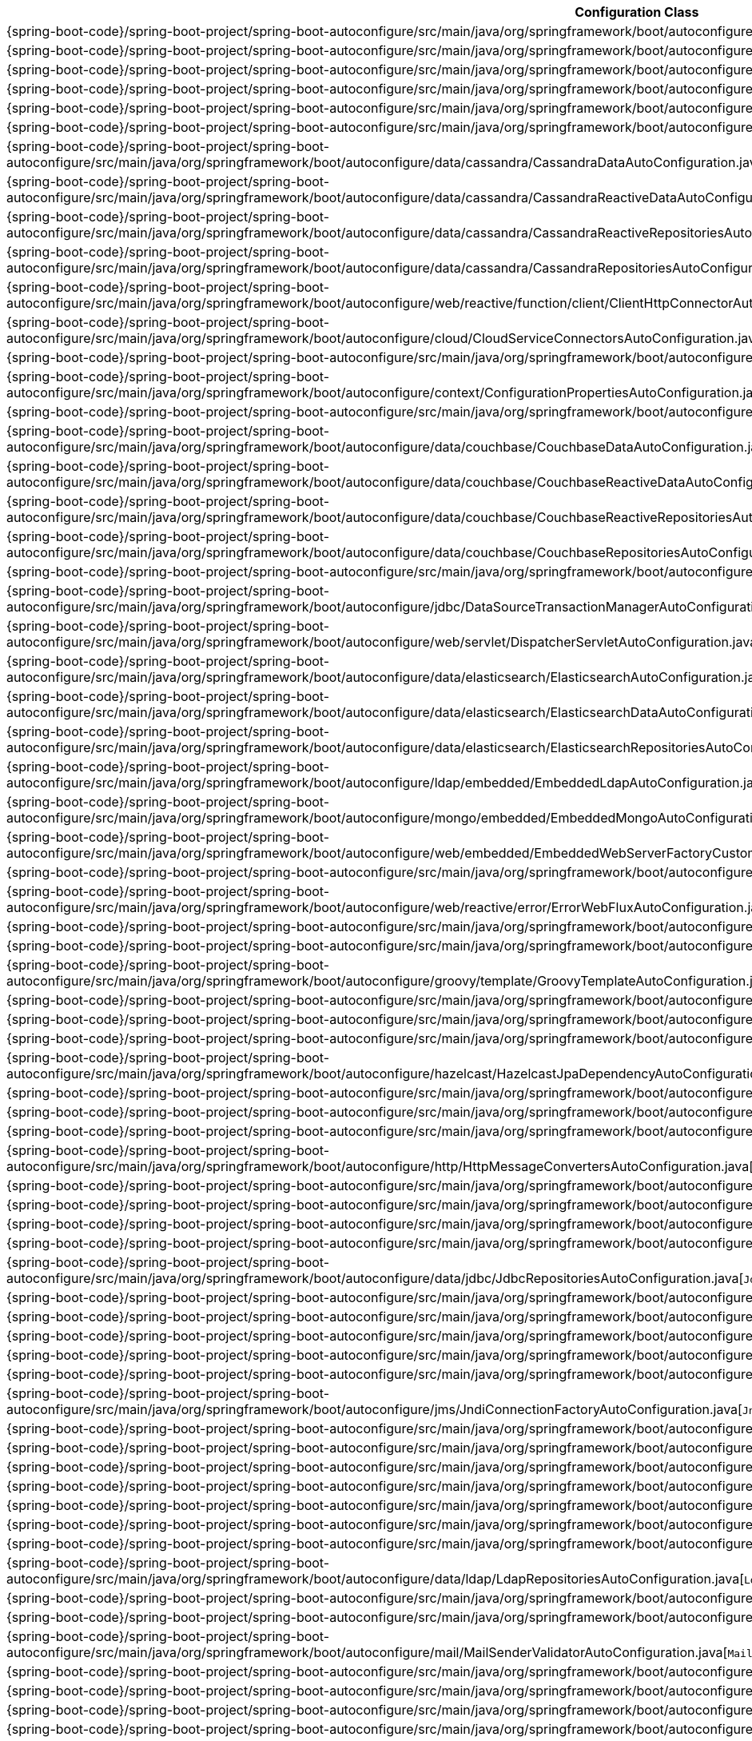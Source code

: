 [cols="4,1"]
|===
| Configuration Class | Links

| {spring-boot-code}/spring-boot-project/spring-boot-autoconfigure/src/main/java/org/springframework/boot/autoconfigure/jms/activemq/ActiveMQAutoConfiguration.java[`ActiveMQAutoConfiguration`]
| {spring-boot-api}/org/springframework/boot/autoconfigure/jms/activemq/ActiveMQAutoConfiguration.html[javadoc]

| {spring-boot-code}/spring-boot-project/spring-boot-autoconfigure/src/main/java/org/springframework/boot/autoconfigure/aop/AopAutoConfiguration.java[`AopAutoConfiguration`]
| {spring-boot-api}/org/springframework/boot/autoconfigure/aop/AopAutoConfiguration.html[javadoc]

| {spring-boot-code}/spring-boot-project/spring-boot-autoconfigure/src/main/java/org/springframework/boot/autoconfigure/jms/artemis/ArtemisAutoConfiguration.java[`ArtemisAutoConfiguration`]
| {spring-boot-api}/org/springframework/boot/autoconfigure/jms/artemis/ArtemisAutoConfiguration.html[javadoc]

| {spring-boot-code}/spring-boot-project/spring-boot-autoconfigure/src/main/java/org/springframework/boot/autoconfigure/batch/BatchAutoConfiguration.java[`BatchAutoConfiguration`]
| {spring-boot-api}/org/springframework/boot/autoconfigure/batch/BatchAutoConfiguration.html[javadoc]

| {spring-boot-code}/spring-boot-project/spring-boot-autoconfigure/src/main/java/org/springframework/boot/autoconfigure/cache/CacheAutoConfiguration.java[`CacheAutoConfiguration`]
| {spring-boot-api}/org/springframework/boot/autoconfigure/cache/CacheAutoConfiguration.html[javadoc]

| {spring-boot-code}/spring-boot-project/spring-boot-autoconfigure/src/main/java/org/springframework/boot/autoconfigure/cassandra/CassandraAutoConfiguration.java[`CassandraAutoConfiguration`]
| {spring-boot-api}/org/springframework/boot/autoconfigure/cassandra/CassandraAutoConfiguration.html[javadoc]

| {spring-boot-code}/spring-boot-project/spring-boot-autoconfigure/src/main/java/org/springframework/boot/autoconfigure/data/cassandra/CassandraDataAutoConfiguration.java[`CassandraDataAutoConfiguration`]
| {spring-boot-api}/org/springframework/boot/autoconfigure/data/cassandra/CassandraDataAutoConfiguration.html[javadoc]

| {spring-boot-code}/spring-boot-project/spring-boot-autoconfigure/src/main/java/org/springframework/boot/autoconfigure/data/cassandra/CassandraReactiveDataAutoConfiguration.java[`CassandraReactiveDataAutoConfiguration`]
| {spring-boot-api}/org/springframework/boot/autoconfigure/data/cassandra/CassandraReactiveDataAutoConfiguration.html[javadoc]

| {spring-boot-code}/spring-boot-project/spring-boot-autoconfigure/src/main/java/org/springframework/boot/autoconfigure/data/cassandra/CassandraReactiveRepositoriesAutoConfiguration.java[`CassandraReactiveRepositoriesAutoConfiguration`]
| {spring-boot-api}/org/springframework/boot/autoconfigure/data/cassandra/CassandraReactiveRepositoriesAutoConfiguration.html[javadoc]

| {spring-boot-code}/spring-boot-project/spring-boot-autoconfigure/src/main/java/org/springframework/boot/autoconfigure/data/cassandra/CassandraRepositoriesAutoConfiguration.java[`CassandraRepositoriesAutoConfiguration`]
| {spring-boot-api}/org/springframework/boot/autoconfigure/data/cassandra/CassandraRepositoriesAutoConfiguration.html[javadoc]

| {spring-boot-code}/spring-boot-project/spring-boot-autoconfigure/src/main/java/org/springframework/boot/autoconfigure/web/reactive/function/client/ClientHttpConnectorAutoConfiguration.java[`ClientHttpConnectorAutoConfiguration`]
| {spring-boot-api}/org/springframework/boot/autoconfigure/web/reactive/function/client/ClientHttpConnectorAutoConfiguration.html[javadoc]

| {spring-boot-code}/spring-boot-project/spring-boot-autoconfigure/src/main/java/org/springframework/boot/autoconfigure/cloud/CloudServiceConnectorsAutoConfiguration.java[`CloudServiceConnectorsAutoConfiguration`]
| {spring-boot-api}/org/springframework/boot/autoconfigure/cloud/CloudServiceConnectorsAutoConfiguration.html[javadoc]

| {spring-boot-code}/spring-boot-project/spring-boot-autoconfigure/src/main/java/org/springframework/boot/autoconfigure/http/codec/CodecsAutoConfiguration.java[`CodecsAutoConfiguration`]
| {spring-boot-api}/org/springframework/boot/autoconfigure/http/codec/CodecsAutoConfiguration.html[javadoc]

| {spring-boot-code}/spring-boot-project/spring-boot-autoconfigure/src/main/java/org/springframework/boot/autoconfigure/context/ConfigurationPropertiesAutoConfiguration.java[`ConfigurationPropertiesAutoConfiguration`]
| {spring-boot-api}/org/springframework/boot/autoconfigure/context/ConfigurationPropertiesAutoConfiguration.html[javadoc]

| {spring-boot-code}/spring-boot-project/spring-boot-autoconfigure/src/main/java/org/springframework/boot/autoconfigure/couchbase/CouchbaseAutoConfiguration.java[`CouchbaseAutoConfiguration`]
| {spring-boot-api}/org/springframework/boot/autoconfigure/couchbase/CouchbaseAutoConfiguration.html[javadoc]

| {spring-boot-code}/spring-boot-project/spring-boot-autoconfigure/src/main/java/org/springframework/boot/autoconfigure/data/couchbase/CouchbaseDataAutoConfiguration.java[`CouchbaseDataAutoConfiguration`]
| {spring-boot-api}/org/springframework/boot/autoconfigure/data/couchbase/CouchbaseDataAutoConfiguration.html[javadoc]

| {spring-boot-code}/spring-boot-project/spring-boot-autoconfigure/src/main/java/org/springframework/boot/autoconfigure/data/couchbase/CouchbaseReactiveDataAutoConfiguration.java[`CouchbaseReactiveDataAutoConfiguration`]
| {spring-boot-api}/org/springframework/boot/autoconfigure/data/couchbase/CouchbaseReactiveDataAutoConfiguration.html[javadoc]

| {spring-boot-code}/spring-boot-project/spring-boot-autoconfigure/src/main/java/org/springframework/boot/autoconfigure/data/couchbase/CouchbaseReactiveRepositoriesAutoConfiguration.java[`CouchbaseReactiveRepositoriesAutoConfiguration`]
| {spring-boot-api}/org/springframework/boot/autoconfigure/data/couchbase/CouchbaseReactiveRepositoriesAutoConfiguration.html[javadoc]

| {spring-boot-code}/spring-boot-project/spring-boot-autoconfigure/src/main/java/org/springframework/boot/autoconfigure/data/couchbase/CouchbaseRepositoriesAutoConfiguration.java[`CouchbaseRepositoriesAutoConfiguration`]
| {spring-boot-api}/org/springframework/boot/autoconfigure/data/couchbase/CouchbaseRepositoriesAutoConfiguration.html[javadoc]

| {spring-boot-code}/spring-boot-project/spring-boot-autoconfigure/src/main/java/org/springframework/boot/autoconfigure/jdbc/DataSourceAutoConfiguration.java[`DataSourceAutoConfiguration`]
| {spring-boot-api}/org/springframework/boot/autoconfigure/jdbc/DataSourceAutoConfiguration.html[javadoc]

| {spring-boot-code}/spring-boot-project/spring-boot-autoconfigure/src/main/java/org/springframework/boot/autoconfigure/jdbc/DataSourceTransactionManagerAutoConfiguration.java[`DataSourceTransactionManagerAutoConfiguration`]
| {spring-boot-api}/org/springframework/boot/autoconfigure/jdbc/DataSourceTransactionManagerAutoConfiguration.html[javadoc]

| {spring-boot-code}/spring-boot-project/spring-boot-autoconfigure/src/main/java/org/springframework/boot/autoconfigure/web/servlet/DispatcherServletAutoConfiguration.java[`DispatcherServletAutoConfiguration`]
| {spring-boot-api}/org/springframework/boot/autoconfigure/web/servlet/DispatcherServletAutoConfiguration.html[javadoc]

| {spring-boot-code}/spring-boot-project/spring-boot-autoconfigure/src/main/java/org/springframework/boot/autoconfigure/data/elasticsearch/ElasticsearchAutoConfiguration.java[`ElasticsearchAutoConfiguration`]
| {spring-boot-api}/org/springframework/boot/autoconfigure/data/elasticsearch/ElasticsearchAutoConfiguration.html[javadoc]

| {spring-boot-code}/spring-boot-project/spring-boot-autoconfigure/src/main/java/org/springframework/boot/autoconfigure/data/elasticsearch/ElasticsearchDataAutoConfiguration.java[`ElasticsearchDataAutoConfiguration`]
| {spring-boot-api}/org/springframework/boot/autoconfigure/data/elasticsearch/ElasticsearchDataAutoConfiguration.html[javadoc]

| {spring-boot-code}/spring-boot-project/spring-boot-autoconfigure/src/main/java/org/springframework/boot/autoconfigure/data/elasticsearch/ElasticsearchRepositoriesAutoConfiguration.java[`ElasticsearchRepositoriesAutoConfiguration`]
| {spring-boot-api}/org/springframework/boot/autoconfigure/data/elasticsearch/ElasticsearchRepositoriesAutoConfiguration.html[javadoc]

| {spring-boot-code}/spring-boot-project/spring-boot-autoconfigure/src/main/java/org/springframework/boot/autoconfigure/ldap/embedded/EmbeddedLdapAutoConfiguration.java[`EmbeddedLdapAutoConfiguration`]
| {spring-boot-api}/org/springframework/boot/autoconfigure/ldap/embedded/EmbeddedLdapAutoConfiguration.html[javadoc]

| {spring-boot-code}/spring-boot-project/spring-boot-autoconfigure/src/main/java/org/springframework/boot/autoconfigure/mongo/embedded/EmbeddedMongoAutoConfiguration.java[`EmbeddedMongoAutoConfiguration`]
| {spring-boot-api}/org/springframework/boot/autoconfigure/mongo/embedded/EmbeddedMongoAutoConfiguration.html[javadoc]

| {spring-boot-code}/spring-boot-project/spring-boot-autoconfigure/src/main/java/org/springframework/boot/autoconfigure/web/embedded/EmbeddedWebServerFactoryCustomizerAutoConfiguration.java[`EmbeddedWebServerFactoryCustomizerAutoConfiguration`]
| {spring-boot-api}/org/springframework/boot/autoconfigure/web/embedded/EmbeddedWebServerFactoryCustomizerAutoConfiguration.html[javadoc]

| {spring-boot-code}/spring-boot-project/spring-boot-autoconfigure/src/main/java/org/springframework/boot/autoconfigure/web/servlet/error/ErrorMvcAutoConfiguration.java[`ErrorMvcAutoConfiguration`]
| {spring-boot-api}/org/springframework/boot/autoconfigure/web/servlet/error/ErrorMvcAutoConfiguration.html[javadoc]

| {spring-boot-code}/spring-boot-project/spring-boot-autoconfigure/src/main/java/org/springframework/boot/autoconfigure/web/reactive/error/ErrorWebFluxAutoConfiguration.java[`ErrorWebFluxAutoConfiguration`]
| {spring-boot-api}/org/springframework/boot/autoconfigure/web/reactive/error/ErrorWebFluxAutoConfiguration.html[javadoc]

| {spring-boot-code}/spring-boot-project/spring-boot-autoconfigure/src/main/java/org/springframework/boot/autoconfigure/flyway/FlywayAutoConfiguration.java[`FlywayAutoConfiguration`]
| {spring-boot-api}/org/springframework/boot/autoconfigure/flyway/FlywayAutoConfiguration.html[javadoc]

| {spring-boot-code}/spring-boot-project/spring-boot-autoconfigure/src/main/java/org/springframework/boot/autoconfigure/freemarker/FreeMarkerAutoConfiguration.java[`FreeMarkerAutoConfiguration`]
| {spring-boot-api}/org/springframework/boot/autoconfigure/freemarker/FreeMarkerAutoConfiguration.html[javadoc]

| {spring-boot-code}/spring-boot-project/spring-boot-autoconfigure/src/main/java/org/springframework/boot/autoconfigure/groovy/template/GroovyTemplateAutoConfiguration.java[`GroovyTemplateAutoConfiguration`]
| {spring-boot-api}/org/springframework/boot/autoconfigure/groovy/template/GroovyTemplateAutoConfiguration.html[javadoc]

| {spring-boot-code}/spring-boot-project/spring-boot-autoconfigure/src/main/java/org/springframework/boot/autoconfigure/gson/GsonAutoConfiguration.java[`GsonAutoConfiguration`]
| {spring-boot-api}/org/springframework/boot/autoconfigure/gson/GsonAutoConfiguration.html[javadoc]

| {spring-boot-code}/spring-boot-project/spring-boot-autoconfigure/src/main/java/org/springframework/boot/autoconfigure/h2/H2ConsoleAutoConfiguration.java[`H2ConsoleAutoConfiguration`]
| {spring-boot-api}/org/springframework/boot/autoconfigure/h2/H2ConsoleAutoConfiguration.html[javadoc]

| {spring-boot-code}/spring-boot-project/spring-boot-autoconfigure/src/main/java/org/springframework/boot/autoconfigure/hazelcast/HazelcastAutoConfiguration.java[`HazelcastAutoConfiguration`]
| {spring-boot-api}/org/springframework/boot/autoconfigure/hazelcast/HazelcastAutoConfiguration.html[javadoc]

| {spring-boot-code}/spring-boot-project/spring-boot-autoconfigure/src/main/java/org/springframework/boot/autoconfigure/hazelcast/HazelcastJpaDependencyAutoConfiguration.java[`HazelcastJpaDependencyAutoConfiguration`]
| {spring-boot-api}/org/springframework/boot/autoconfigure/hazelcast/HazelcastJpaDependencyAutoConfiguration.html[javadoc]

| {spring-boot-code}/spring-boot-project/spring-boot-autoconfigure/src/main/java/org/springframework/boot/autoconfigure/orm/jpa/HibernateJpaAutoConfiguration.java[`HibernateJpaAutoConfiguration`]
| {spring-boot-api}/org/springframework/boot/autoconfigure/orm/jpa/HibernateJpaAutoConfiguration.html[javadoc]

| {spring-boot-code}/spring-boot-project/spring-boot-autoconfigure/src/main/java/org/springframework/boot/autoconfigure/web/servlet/HttpEncodingAutoConfiguration.java[`HttpEncodingAutoConfiguration`]
| {spring-boot-api}/org/springframework/boot/autoconfigure/web/servlet/HttpEncodingAutoConfiguration.html[javadoc]

| {spring-boot-code}/spring-boot-project/spring-boot-autoconfigure/src/main/java/org/springframework/boot/autoconfigure/web/reactive/HttpHandlerAutoConfiguration.java[`HttpHandlerAutoConfiguration`]
| {spring-boot-api}/org/springframework/boot/autoconfigure/web/reactive/HttpHandlerAutoConfiguration.html[javadoc]

| {spring-boot-code}/spring-boot-project/spring-boot-autoconfigure/src/main/java/org/springframework/boot/autoconfigure/http/HttpMessageConvertersAutoConfiguration.java[`HttpMessageConvertersAutoConfiguration`]
| {spring-boot-api}/org/springframework/boot/autoconfigure/http/HttpMessageConvertersAutoConfiguration.html[javadoc]

| {spring-boot-code}/spring-boot-project/spring-boot-autoconfigure/src/main/java/org/springframework/boot/autoconfigure/hateoas/HypermediaAutoConfiguration.java[`HypermediaAutoConfiguration`]
| {spring-boot-api}/org/springframework/boot/autoconfigure/hateoas/HypermediaAutoConfiguration.html[javadoc]

| {spring-boot-code}/spring-boot-project/spring-boot-autoconfigure/src/main/java/org/springframework/boot/autoconfigure/influx/InfluxDbAutoConfiguration.java[`InfluxDbAutoConfiguration`]
| {spring-boot-api}/org/springframework/boot/autoconfigure/influx/InfluxDbAutoConfiguration.html[javadoc]

| {spring-boot-code}/spring-boot-project/spring-boot-autoconfigure/src/main/java/org/springframework/boot/autoconfigure/integration/IntegrationAutoConfiguration.java[`IntegrationAutoConfiguration`]
| {spring-boot-api}/org/springframework/boot/autoconfigure/integration/IntegrationAutoConfiguration.html[javadoc]

| {spring-boot-code}/spring-boot-project/spring-boot-autoconfigure/src/main/java/org/springframework/boot/autoconfigure/jackson/JacksonAutoConfiguration.java[`JacksonAutoConfiguration`]
| {spring-boot-api}/org/springframework/boot/autoconfigure/jackson/JacksonAutoConfiguration.html[javadoc]

| {spring-boot-code}/spring-boot-project/spring-boot-autoconfigure/src/main/java/org/springframework/boot/autoconfigure/data/jdbc/JdbcRepositoriesAutoConfiguration.java[`JdbcRepositoriesAutoConfiguration`]
| {spring-boot-api}/org/springframework/boot/autoconfigure/data/jdbc/JdbcRepositoriesAutoConfiguration.html[javadoc]

| {spring-boot-code}/spring-boot-project/spring-boot-autoconfigure/src/main/java/org/springframework/boot/autoconfigure/jdbc/JdbcTemplateAutoConfiguration.java[`JdbcTemplateAutoConfiguration`]
| {spring-boot-api}/org/springframework/boot/autoconfigure/jdbc/JdbcTemplateAutoConfiguration.html[javadoc]

| {spring-boot-code}/spring-boot-project/spring-boot-autoconfigure/src/main/java/org/springframework/boot/autoconfigure/jersey/JerseyAutoConfiguration.java[`JerseyAutoConfiguration`]
| {spring-boot-api}/org/springframework/boot/autoconfigure/jersey/JerseyAutoConfiguration.html[javadoc]

| {spring-boot-code}/spring-boot-project/spring-boot-autoconfigure/src/main/java/org/springframework/boot/autoconfigure/elasticsearch/jest/JestAutoConfiguration.java[`JestAutoConfiguration`]
| {spring-boot-api}/org/springframework/boot/autoconfigure/elasticsearch/jest/JestAutoConfiguration.html[javadoc]

| {spring-boot-code}/spring-boot-project/spring-boot-autoconfigure/src/main/java/org/springframework/boot/autoconfigure/jms/JmsAutoConfiguration.java[`JmsAutoConfiguration`]
| {spring-boot-api}/org/springframework/boot/autoconfigure/jms/JmsAutoConfiguration.html[javadoc]

| {spring-boot-code}/spring-boot-project/spring-boot-autoconfigure/src/main/java/org/springframework/boot/autoconfigure/jmx/JmxAutoConfiguration.java[`JmxAutoConfiguration`]
| {spring-boot-api}/org/springframework/boot/autoconfigure/jmx/JmxAutoConfiguration.html[javadoc]

| {spring-boot-code}/spring-boot-project/spring-boot-autoconfigure/src/main/java/org/springframework/boot/autoconfigure/jms/JndiConnectionFactoryAutoConfiguration.java[`JndiConnectionFactoryAutoConfiguration`]
| {spring-boot-api}/org/springframework/boot/autoconfigure/jms/JndiConnectionFactoryAutoConfiguration.html[javadoc]

| {spring-boot-code}/spring-boot-project/spring-boot-autoconfigure/src/main/java/org/springframework/boot/autoconfigure/jdbc/JndiDataSourceAutoConfiguration.java[`JndiDataSourceAutoConfiguration`]
| {spring-boot-api}/org/springframework/boot/autoconfigure/jdbc/JndiDataSourceAutoConfiguration.html[javadoc]

| {spring-boot-code}/spring-boot-project/spring-boot-autoconfigure/src/main/java/org/springframework/boot/autoconfigure/jooq/JooqAutoConfiguration.java[`JooqAutoConfiguration`]
| {spring-boot-api}/org/springframework/boot/autoconfigure/jooq/JooqAutoConfiguration.html[javadoc]

| {spring-boot-code}/spring-boot-project/spring-boot-autoconfigure/src/main/java/org/springframework/boot/autoconfigure/data/jpa/JpaRepositoriesAutoConfiguration.java[`JpaRepositoriesAutoConfiguration`]
| {spring-boot-api}/org/springframework/boot/autoconfigure/data/jpa/JpaRepositoriesAutoConfiguration.html[javadoc]

| {spring-boot-code}/spring-boot-project/spring-boot-autoconfigure/src/main/java/org/springframework/boot/autoconfigure/jsonb/JsonbAutoConfiguration.java[`JsonbAutoConfiguration`]
| {spring-boot-api}/org/springframework/boot/autoconfigure/jsonb/JsonbAutoConfiguration.html[javadoc]

| {spring-boot-code}/spring-boot-project/spring-boot-autoconfigure/src/main/java/org/springframework/boot/autoconfigure/transaction/jta/JtaAutoConfiguration.java[`JtaAutoConfiguration`]
| {spring-boot-api}/org/springframework/boot/autoconfigure/transaction/jta/JtaAutoConfiguration.html[javadoc]

| {spring-boot-code}/spring-boot-project/spring-boot-autoconfigure/src/main/java/org/springframework/boot/autoconfigure/kafka/KafkaAutoConfiguration.java[`KafkaAutoConfiguration`]
| {spring-boot-api}/org/springframework/boot/autoconfigure/kafka/KafkaAutoConfiguration.html[javadoc]

| {spring-boot-code}/spring-boot-project/spring-boot-autoconfigure/src/main/java/org/springframework/boot/autoconfigure/ldap/LdapAutoConfiguration.java[`LdapAutoConfiguration`]
| {spring-boot-api}/org/springframework/boot/autoconfigure/ldap/LdapAutoConfiguration.html[javadoc]

| {spring-boot-code}/spring-boot-project/spring-boot-autoconfigure/src/main/java/org/springframework/boot/autoconfigure/data/ldap/LdapRepositoriesAutoConfiguration.java[`LdapRepositoriesAutoConfiguration`]
| {spring-boot-api}/org/springframework/boot/autoconfigure/data/ldap/LdapRepositoriesAutoConfiguration.html[javadoc]

| {spring-boot-code}/spring-boot-project/spring-boot-autoconfigure/src/main/java/org/springframework/boot/autoconfigure/liquibase/LiquibaseAutoConfiguration.java[`LiquibaseAutoConfiguration`]
| {spring-boot-api}/org/springframework/boot/autoconfigure/liquibase/LiquibaseAutoConfiguration.html[javadoc]

| {spring-boot-code}/spring-boot-project/spring-boot-autoconfigure/src/main/java/org/springframework/boot/autoconfigure/mail/MailSenderAutoConfiguration.java[`MailSenderAutoConfiguration`]
| {spring-boot-api}/org/springframework/boot/autoconfigure/mail/MailSenderAutoConfiguration.html[javadoc]

| {spring-boot-code}/spring-boot-project/spring-boot-autoconfigure/src/main/java/org/springframework/boot/autoconfigure/mail/MailSenderValidatorAutoConfiguration.java[`MailSenderValidatorAutoConfiguration`]
| {spring-boot-api}/org/springframework/boot/autoconfigure/mail/MailSenderValidatorAutoConfiguration.html[javadoc]

| {spring-boot-code}/spring-boot-project/spring-boot-autoconfigure/src/main/java/org/springframework/boot/autoconfigure/context/MessageSourceAutoConfiguration.java[`MessageSourceAutoConfiguration`]
| {spring-boot-api}/org/springframework/boot/autoconfigure/context/MessageSourceAutoConfiguration.html[javadoc]

| {spring-boot-code}/spring-boot-project/spring-boot-autoconfigure/src/main/java/org/springframework/boot/autoconfigure/mongo/MongoAutoConfiguration.java[`MongoAutoConfiguration`]
| {spring-boot-api}/org/springframework/boot/autoconfigure/mongo/MongoAutoConfiguration.html[javadoc]

| {spring-boot-code}/spring-boot-project/spring-boot-autoconfigure/src/main/java/org/springframework/boot/autoconfigure/data/mongo/MongoDataAutoConfiguration.java[`MongoDataAutoConfiguration`]
| {spring-boot-api}/org/springframework/boot/autoconfigure/data/mongo/MongoDataAutoConfiguration.html[javadoc]

| {spring-boot-code}/spring-boot-project/spring-boot-autoconfigure/src/main/java/org/springframework/boot/autoconfigure/mongo/MongoReactiveAutoConfiguration.java[`MongoReactiveAutoConfiguration`]
| {spring-boot-api}/org/springframework/boot/autoconfigure/mongo/MongoReactiveAutoConfiguration.html[javadoc]

| {spring-boot-code}/spring-boot-project/spring-boot-autoconfigure/src/main/java/org/springframework/boot/autoconfigure/data/mongo/MongoReactiveDataAutoConfiguration.java[`MongoReactiveDataAutoConfiguration`]
| {spring-boot-api}/org/springframework/boot/autoconfigure/data/mongo/MongoReactiveDataAutoConfiguration.html[javadoc]

| {spring-boot-code}/spring-boot-project/spring-boot-autoconfigure/src/main/java/org/springframework/boot/autoconfigure/data/mongo/MongoReactiveRepositoriesAutoConfiguration.java[`MongoReactiveRepositoriesAutoConfiguration`]
| {spring-boot-api}/org/springframework/boot/autoconfigure/data/mongo/MongoReactiveRepositoriesAutoConfiguration.html[javadoc]

| {spring-boot-code}/spring-boot-project/spring-boot-autoconfigure/src/main/java/org/springframework/boot/autoconfigure/data/mongo/MongoRepositoriesAutoConfiguration.java[`MongoRepositoriesAutoConfiguration`]
| {spring-boot-api}/org/springframework/boot/autoconfigure/data/mongo/MongoRepositoriesAutoConfiguration.html[javadoc]

| {spring-boot-code}/spring-boot-project/spring-boot-autoconfigure/src/main/java/org/springframework/boot/autoconfigure/web/servlet/MultipartAutoConfiguration.java[`MultipartAutoConfiguration`]
| {spring-boot-api}/org/springframework/boot/autoconfigure/web/servlet/MultipartAutoConfiguration.html[javadoc]

| {spring-boot-code}/spring-boot-project/spring-boot-autoconfigure/src/main/java/org/springframework/boot/autoconfigure/mustache/MustacheAutoConfiguration.java[`MustacheAutoConfiguration`]
| {spring-boot-api}/org/springframework/boot/autoconfigure/mustache/MustacheAutoConfiguration.html[javadoc]

| {spring-boot-code}/spring-boot-project/spring-boot-autoconfigure/src/main/java/org/springframework/boot/autoconfigure/data/neo4j/Neo4jDataAutoConfiguration.java[`Neo4jDataAutoConfiguration`]
| {spring-boot-api}/org/springframework/boot/autoconfigure/data/neo4j/Neo4jDataAutoConfiguration.html[javadoc]

| {spring-boot-code}/spring-boot-project/spring-boot-autoconfigure/src/main/java/org/springframework/boot/autoconfigure/data/neo4j/Neo4jRepositoriesAutoConfiguration.java[`Neo4jRepositoriesAutoConfiguration`]
| {spring-boot-api}/org/springframework/boot/autoconfigure/data/neo4j/Neo4jRepositoriesAutoConfiguration.html[javadoc]

| {spring-boot-code}/spring-boot-project/spring-boot-autoconfigure/src/main/java/org/springframework/boot/autoconfigure/security/oauth2/client/servlet/OAuth2ClientAutoConfiguration.java[`OAuth2ClientAutoConfiguration`]
| {spring-boot-api}/org/springframework/boot/autoconfigure/security/oauth2/client/servlet/OAuth2ClientAutoConfiguration.html[javadoc]

| {spring-boot-code}/spring-boot-project/spring-boot-autoconfigure/src/main/java/org/springframework/boot/autoconfigure/security/oauth2/resource/servlet/OAuth2ResourceServerAutoConfiguration.java[`OAuth2ResourceServerAutoConfiguration`]
| {spring-boot-api}/org/springframework/boot/autoconfigure/security/oauth2/resource/servlet/OAuth2ResourceServerAutoConfiguration.html[javadoc]

| {spring-boot-code}/spring-boot-project/spring-boot-autoconfigure/src/main/java/org/springframework/boot/autoconfigure/dao/PersistenceExceptionTranslationAutoConfiguration.java[`PersistenceExceptionTranslationAutoConfiguration`]
| {spring-boot-api}/org/springframework/boot/autoconfigure/dao/PersistenceExceptionTranslationAutoConfiguration.html[javadoc]

| {spring-boot-code}/spring-boot-project/spring-boot-autoconfigure/src/main/java/org/springframework/boot/autoconfigure/info/ProjectInfoAutoConfiguration.java[`ProjectInfoAutoConfiguration`]
| {spring-boot-api}/org/springframework/boot/autoconfigure/info/ProjectInfoAutoConfiguration.html[javadoc]

| {spring-boot-code}/spring-boot-project/spring-boot-autoconfigure/src/main/java/org/springframework/boot/autoconfigure/context/PropertyPlaceholderAutoConfiguration.java[`PropertyPlaceholderAutoConfiguration`]
| {spring-boot-api}/org/springframework/boot/autoconfigure/context/PropertyPlaceholderAutoConfiguration.html[javadoc]

| {spring-boot-code}/spring-boot-project/spring-boot-autoconfigure/src/main/java/org/springframework/boot/autoconfigure/quartz/QuartzAutoConfiguration.java[`QuartzAutoConfiguration`]
| {spring-boot-api}/org/springframework/boot/autoconfigure/quartz/QuartzAutoConfiguration.html[javadoc]

| {spring-boot-code}/spring-boot-project/spring-boot-autoconfigure/src/main/java/org/springframework/boot/autoconfigure/rsocket/RSocketMessagingAutoConfiguration.java[`RSocketMessagingAutoConfiguration`]
| {spring-boot-api}/org/springframework/boot/autoconfigure/rsocket/RSocketMessagingAutoConfiguration.html[javadoc]

| {spring-boot-code}/spring-boot-project/spring-boot-autoconfigure/src/main/java/org/springframework/boot/autoconfigure/rsocket/RSocketRequesterAutoConfiguration.java[`RSocketRequesterAutoConfiguration`]
| {spring-boot-api}/org/springframework/boot/autoconfigure/rsocket/RSocketRequesterAutoConfiguration.html[javadoc]

| {spring-boot-code}/spring-boot-project/spring-boot-autoconfigure/src/main/java/org/springframework/boot/autoconfigure/security/rsocket/RSocketSecurityAutoConfiguration.java[`RSocketSecurityAutoConfiguration`]
| {spring-boot-api}/org/springframework/boot/autoconfigure/security/rsocket/RSocketSecurityAutoConfiguration.html[javadoc]

| {spring-boot-code}/spring-boot-project/spring-boot-autoconfigure/src/main/java/org/springframework/boot/autoconfigure/rsocket/RSocketServerAutoConfiguration.java[`RSocketServerAutoConfiguration`]
| {spring-boot-api}/org/springframework/boot/autoconfigure/rsocket/RSocketServerAutoConfiguration.html[javadoc]

| {spring-boot-code}/spring-boot-project/spring-boot-autoconfigure/src/main/java/org/springframework/boot/autoconfigure/rsocket/RSocketStrategiesAutoConfiguration.java[`RSocketStrategiesAutoConfiguration`]
| {spring-boot-api}/org/springframework/boot/autoconfigure/rsocket/RSocketStrategiesAutoConfiguration.html[javadoc]

| {spring-boot-code}/spring-boot-project/spring-boot-autoconfigure/src/main/java/org/springframework/boot/autoconfigure/amqp/RabbitAutoConfiguration.java[`RabbitAutoConfiguration`]
| {spring-boot-api}/org/springframework/boot/autoconfigure/amqp/RabbitAutoConfiguration.html[javadoc]

| {spring-boot-code}/spring-boot-project/spring-boot-autoconfigure/src/main/java/org/springframework/boot/autoconfigure/data/elasticsearch/ReactiveElasticsearchRepositoriesAutoConfiguration.java[`ReactiveElasticsearchRepositoriesAutoConfiguration`]
| {spring-boot-api}/org/springframework/boot/autoconfigure/data/elasticsearch/ReactiveElasticsearchRepositoriesAutoConfiguration.html[javadoc]

| {spring-boot-code}/spring-boot-project/spring-boot-autoconfigure/src/main/java/org/springframework/boot/autoconfigure/security/oauth2/client/reactive/ReactiveOAuth2ClientAutoConfiguration.java[`ReactiveOAuth2ClientAutoConfiguration`]
| {spring-boot-api}/org/springframework/boot/autoconfigure/security/oauth2/client/reactive/ReactiveOAuth2ClientAutoConfiguration.html[javadoc]

| {spring-boot-code}/spring-boot-project/spring-boot-autoconfigure/src/main/java/org/springframework/boot/autoconfigure/security/oauth2/resource/reactive/ReactiveOAuth2ResourceServerAutoConfiguration.java[`ReactiveOAuth2ResourceServerAutoConfiguration`]
| {spring-boot-api}/org/springframework/boot/autoconfigure/security/oauth2/resource/reactive/ReactiveOAuth2ResourceServerAutoConfiguration.html[javadoc]

| {spring-boot-code}/spring-boot-project/spring-boot-autoconfigure/src/main/java/org/springframework/boot/autoconfigure/data/elasticsearch/ReactiveRestClientAutoConfiguration.java[`ReactiveRestClientAutoConfiguration`]
| {spring-boot-api}/org/springframework/boot/autoconfigure/data/elasticsearch/ReactiveRestClientAutoConfiguration.html[javadoc]

| {spring-boot-code}/spring-boot-project/spring-boot-autoconfigure/src/main/java/org/springframework/boot/autoconfigure/security/reactive/ReactiveSecurityAutoConfiguration.java[`ReactiveSecurityAutoConfiguration`]
| {spring-boot-api}/org/springframework/boot/autoconfigure/security/reactive/ReactiveSecurityAutoConfiguration.html[javadoc]

| {spring-boot-code}/spring-boot-project/spring-boot-autoconfigure/src/main/java/org/springframework/boot/autoconfigure/security/reactive/ReactiveUserDetailsServiceAutoConfiguration.java[`ReactiveUserDetailsServiceAutoConfiguration`]
| {spring-boot-api}/org/springframework/boot/autoconfigure/security/reactive/ReactiveUserDetailsServiceAutoConfiguration.html[javadoc]

| {spring-boot-code}/spring-boot-project/spring-boot-autoconfigure/src/main/java/org/springframework/boot/autoconfigure/web/reactive/ReactiveWebServerFactoryAutoConfiguration.java[`ReactiveWebServerFactoryAutoConfiguration`]
| {spring-boot-api}/org/springframework/boot/autoconfigure/web/reactive/ReactiveWebServerFactoryAutoConfiguration.html[javadoc]

| {spring-boot-code}/spring-boot-project/spring-boot-autoconfigure/src/main/java/org/springframework/boot/autoconfigure/data/redis/RedisAutoConfiguration.java[`RedisAutoConfiguration`]
| {spring-boot-api}/org/springframework/boot/autoconfigure/data/redis/RedisAutoConfiguration.html[javadoc]

| {spring-boot-code}/spring-boot-project/spring-boot-autoconfigure/src/main/java/org/springframework/boot/autoconfigure/data/redis/RedisReactiveAutoConfiguration.java[`RedisReactiveAutoConfiguration`]
| {spring-boot-api}/org/springframework/boot/autoconfigure/data/redis/RedisReactiveAutoConfiguration.html[javadoc]

| {spring-boot-code}/spring-boot-project/spring-boot-autoconfigure/src/main/java/org/springframework/boot/autoconfigure/data/redis/RedisRepositoriesAutoConfiguration.java[`RedisRepositoriesAutoConfiguration`]
| {spring-boot-api}/org/springframework/boot/autoconfigure/data/redis/RedisRepositoriesAutoConfiguration.html[javadoc]

| {spring-boot-code}/spring-boot-project/spring-boot-autoconfigure/src/main/java/org/springframework/boot/autoconfigure/data/rest/RepositoryRestMvcAutoConfiguration.java[`RepositoryRestMvcAutoConfiguration`]
| {spring-boot-api}/org/springframework/boot/autoconfigure/data/rest/RepositoryRestMvcAutoConfiguration.html[javadoc]

| {spring-boot-code}/spring-boot-project/spring-boot-autoconfigure/src/main/java/org/springframework/boot/autoconfigure/elasticsearch/rest/RestClientAutoConfiguration.java[`RestClientAutoConfiguration`]
| {spring-boot-api}/org/springframework/boot/autoconfigure/elasticsearch/rest/RestClientAutoConfiguration.html[javadoc]

| {spring-boot-code}/spring-boot-project/spring-boot-autoconfigure/src/main/java/org/springframework/boot/autoconfigure/web/client/RestTemplateAutoConfiguration.java[`RestTemplateAutoConfiguration`]
| {spring-boot-api}/org/springframework/boot/autoconfigure/web/client/RestTemplateAutoConfiguration.html[javadoc]

| {spring-boot-code}/spring-boot-project/spring-boot-autoconfigure/src/main/java/org/springframework/boot/autoconfigure/security/saml2/Saml2RelyingPartyAutoConfiguration.java[`Saml2RelyingPartyAutoConfiguration`]
| {spring-boot-api}/org/springframework/boot/autoconfigure/security/saml2/Saml2RelyingPartyAutoConfiguration.html[javadoc]

| {spring-boot-code}/spring-boot-project/spring-boot-autoconfigure/src/main/java/org/springframework/boot/autoconfigure/security/servlet/SecurityAutoConfiguration.java[`SecurityAutoConfiguration`]
| {spring-boot-api}/org/springframework/boot/autoconfigure/security/servlet/SecurityAutoConfiguration.html[javadoc]

| {spring-boot-code}/spring-boot-project/spring-boot-autoconfigure/src/main/java/org/springframework/boot/autoconfigure/security/servlet/SecurityFilterAutoConfiguration.java[`SecurityFilterAutoConfiguration`]
| {spring-boot-api}/org/springframework/boot/autoconfigure/security/servlet/SecurityFilterAutoConfiguration.html[javadoc]

| {spring-boot-code}/spring-boot-project/spring-boot-autoconfigure/src/main/java/org/springframework/boot/autoconfigure/sendgrid/SendGridAutoConfiguration.java[`SendGridAutoConfiguration`]
| {spring-boot-api}/org/springframework/boot/autoconfigure/sendgrid/SendGridAutoConfiguration.html[javadoc]

| {spring-boot-code}/spring-boot-project/spring-boot-autoconfigure/src/main/java/org/springframework/boot/autoconfigure/web/servlet/ServletWebServerFactoryAutoConfiguration.java[`ServletWebServerFactoryAutoConfiguration`]
| {spring-boot-api}/org/springframework/boot/autoconfigure/web/servlet/ServletWebServerFactoryAutoConfiguration.html[javadoc]

| {spring-boot-code}/spring-boot-project/spring-boot-autoconfigure/src/main/java/org/springframework/boot/autoconfigure/session/SessionAutoConfiguration.java[`SessionAutoConfiguration`]
| {spring-boot-api}/org/springframework/boot/autoconfigure/session/SessionAutoConfiguration.html[javadoc]

| {spring-boot-code}/spring-boot-project/spring-boot-autoconfigure/src/main/java/org/springframework/boot/autoconfigure/solr/SolrAutoConfiguration.java[`SolrAutoConfiguration`]
| {spring-boot-api}/org/springframework/boot/autoconfigure/solr/SolrAutoConfiguration.html[javadoc]

| {spring-boot-code}/spring-boot-project/spring-boot-autoconfigure/src/main/java/org/springframework/boot/autoconfigure/data/solr/SolrRepositoriesAutoConfiguration.java[`SolrRepositoriesAutoConfiguration`]
| {spring-boot-api}/org/springframework/boot/autoconfigure/data/solr/SolrRepositoriesAutoConfiguration.html[javadoc]

| {spring-boot-code}/spring-boot-project/spring-boot-autoconfigure/src/main/java/org/springframework/boot/autoconfigure/admin/SpringApplicationAdminJmxAutoConfiguration.java[`SpringApplicationAdminJmxAutoConfiguration`]
| {spring-boot-api}/org/springframework/boot/autoconfigure/admin/SpringApplicationAdminJmxAutoConfiguration.html[javadoc]

| {spring-boot-code}/spring-boot-project/spring-boot-autoconfigure/src/main/java/org/springframework/boot/autoconfigure/data/web/SpringDataWebAutoConfiguration.java[`SpringDataWebAutoConfiguration`]
| {spring-boot-api}/org/springframework/boot/autoconfigure/data/web/SpringDataWebAutoConfiguration.html[javadoc]

| {spring-boot-code}/spring-boot-project/spring-boot-autoconfigure/src/main/java/org/springframework/boot/autoconfigure/task/TaskExecutionAutoConfiguration.java[`TaskExecutionAutoConfiguration`]
| {spring-boot-api}/org/springframework/boot/autoconfigure/task/TaskExecutionAutoConfiguration.html[javadoc]

| {spring-boot-code}/spring-boot-project/spring-boot-autoconfigure/src/main/java/org/springframework/boot/autoconfigure/task/TaskSchedulingAutoConfiguration.java[`TaskSchedulingAutoConfiguration`]
| {spring-boot-api}/org/springframework/boot/autoconfigure/task/TaskSchedulingAutoConfiguration.html[javadoc]

| {spring-boot-code}/spring-boot-project/spring-boot-autoconfigure/src/main/java/org/springframework/boot/autoconfigure/thymeleaf/ThymeleafAutoConfiguration.java[`ThymeleafAutoConfiguration`]
| {spring-boot-api}/org/springframework/boot/autoconfigure/thymeleaf/ThymeleafAutoConfiguration.html[javadoc]

| {spring-boot-code}/spring-boot-project/spring-boot-autoconfigure/src/main/java/org/springframework/boot/autoconfigure/transaction/TransactionAutoConfiguration.java[`TransactionAutoConfiguration`]
| {spring-boot-api}/org/springframework/boot/autoconfigure/transaction/TransactionAutoConfiguration.html[javadoc]

| {spring-boot-code}/spring-boot-project/spring-boot-autoconfigure/src/main/java/org/springframework/boot/autoconfigure/security/servlet/UserDetailsServiceAutoConfiguration.java[`UserDetailsServiceAutoConfiguration`]
| {spring-boot-api}/org/springframework/boot/autoconfigure/security/servlet/UserDetailsServiceAutoConfiguration.html[javadoc]

| {spring-boot-code}/spring-boot-project/spring-boot-autoconfigure/src/main/java/org/springframework/boot/autoconfigure/validation/ValidationAutoConfiguration.java[`ValidationAutoConfiguration`]
| {spring-boot-api}/org/springframework/boot/autoconfigure/validation/ValidationAutoConfiguration.html[javadoc]

| {spring-boot-code}/spring-boot-project/spring-boot-autoconfigure/src/main/java/org/springframework/boot/autoconfigure/web/reactive/function/client/WebClientAutoConfiguration.java[`WebClientAutoConfiguration`]
| {spring-boot-api}/org/springframework/boot/autoconfigure/web/reactive/function/client/WebClientAutoConfiguration.html[javadoc]

| {spring-boot-code}/spring-boot-project/spring-boot-autoconfigure/src/main/java/org/springframework/boot/autoconfigure/web/reactive/WebFluxAutoConfiguration.java[`WebFluxAutoConfiguration`]
| {spring-boot-api}/org/springframework/boot/autoconfigure/web/reactive/WebFluxAutoConfiguration.html[javadoc]

| {spring-boot-code}/spring-boot-project/spring-boot-autoconfigure/src/main/java/org/springframework/boot/autoconfigure/web/servlet/WebMvcAutoConfiguration.java[`WebMvcAutoConfiguration`]
| {spring-boot-api}/org/springframework/boot/autoconfigure/web/servlet/WebMvcAutoConfiguration.html[javadoc]

| {spring-boot-code}/spring-boot-project/spring-boot-autoconfigure/src/main/java/org/springframework/boot/autoconfigure/webservices/client/WebServiceTemplateAutoConfiguration.java[`WebServiceTemplateAutoConfiguration`]
| {spring-boot-api}/org/springframework/boot/autoconfigure/webservices/client/WebServiceTemplateAutoConfiguration.html[javadoc]

| {spring-boot-code}/spring-boot-project/spring-boot-autoconfigure/src/main/java/org/springframework/boot/autoconfigure/webservices/WebServicesAutoConfiguration.java[`WebServicesAutoConfiguration`]
| {spring-boot-api}/org/springframework/boot/autoconfigure/webservices/WebServicesAutoConfiguration.html[javadoc]

| {spring-boot-code}/spring-boot-project/spring-boot-autoconfigure/src/main/java/org/springframework/boot/autoconfigure/websocket/servlet/WebSocketMessagingAutoConfiguration.java[`WebSocketMessagingAutoConfiguration`]
| {spring-boot-api}/org/springframework/boot/autoconfigure/websocket/servlet/WebSocketMessagingAutoConfiguration.html[javadoc]

| {spring-boot-code}/spring-boot-project/spring-boot-autoconfigure/src/main/java/org/springframework/boot/autoconfigure/websocket/reactive/WebSocketReactiveAutoConfiguration.java[`WebSocketReactiveAutoConfiguration`]
| {spring-boot-api}/org/springframework/boot/autoconfigure/websocket/reactive/WebSocketReactiveAutoConfiguration.html[javadoc]

| {spring-boot-code}/spring-boot-project/spring-boot-autoconfigure/src/main/java/org/springframework/boot/autoconfigure/websocket/servlet/WebSocketServletAutoConfiguration.java[`WebSocketServletAutoConfiguration`]
| {spring-boot-api}/org/springframework/boot/autoconfigure/websocket/servlet/WebSocketServletAutoConfiguration.html[javadoc]

| {spring-boot-code}/spring-boot-project/spring-boot-autoconfigure/src/main/java/org/springframework/boot/autoconfigure/jdbc/XADataSourceAutoConfiguration.java[`XADataSourceAutoConfiguration`]
| {spring-boot-api}/org/springframework/boot/autoconfigure/jdbc/XADataSourceAutoConfiguration.html[javadoc]
|===
